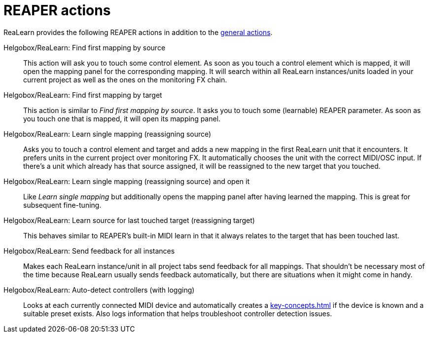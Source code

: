 = REAPER actions

ReaLearn provides the following REAPER actions in addition to the xref:helgobox::reaper-actions.adoc[general actions].

Helgobox/ReaLearn: Find first mapping by source:: This action will ask you to touch some control element.
As soon as you touch a control element which is mapped, it will open the mapping panel for the corresponding mapping.
It will search within all ReaLearn instances/units loaded in your current project as well as the ones on the monitoring FX chain.

Helgobox/ReaLearn: Find first mapping by target:: This action is similar to _Find first mapping by source_.
It asks you to touch some (learnable) REAPER parameter.
As soon as you touch one that is mapped, it will open its mapping panel.

Helgobox/ReaLearn: Learn single mapping (reassigning source):: Asks you to touch a control element and target and adds a new mapping in the first ReaLearn unit that it encounters.
It prefers units in the current project over monitoring FX.
It automatically chooses the unit with the correct MIDI/OSC input.
If there's a unit which already has that source assigned, it will be reassigned to the new target that you touched.

Helgobox/ReaLearn: Learn single mapping (reassigning source) and open it:: Like _Learn single mapping_ but additionally opens the mapping panel after having learned the mapping.
This is great for subsequent fine-tuning.

Helgobox/ReaLearn: Learn source for last touched target (reassigning target):: This behaves similar to REAPER's built-in MIDI learn in that it always relates to the target that has been touched last.

[[send-feedback-for-all-instances]] Helgobox/ReaLearn: Send feedback for all instances:: Makes each ReaLearn instance/unit in all project tabs send feedback for all mappings.
That shouldn't be necessary most of the time because ReaLearn usually sends feedback automatically, but there are situations when it might come in handy.

[[auto-detect-controllers-with-logging]] Helgobox/ReaLearn: Auto-detect controllers (with logging):: Looks at each currently connected MIDI device and automatically creates a xref:key-concepts.adoc#managed-controller[] if the device is known and a suitable preset exists. Also logs information that helps troubleshoot controller detection issues.
